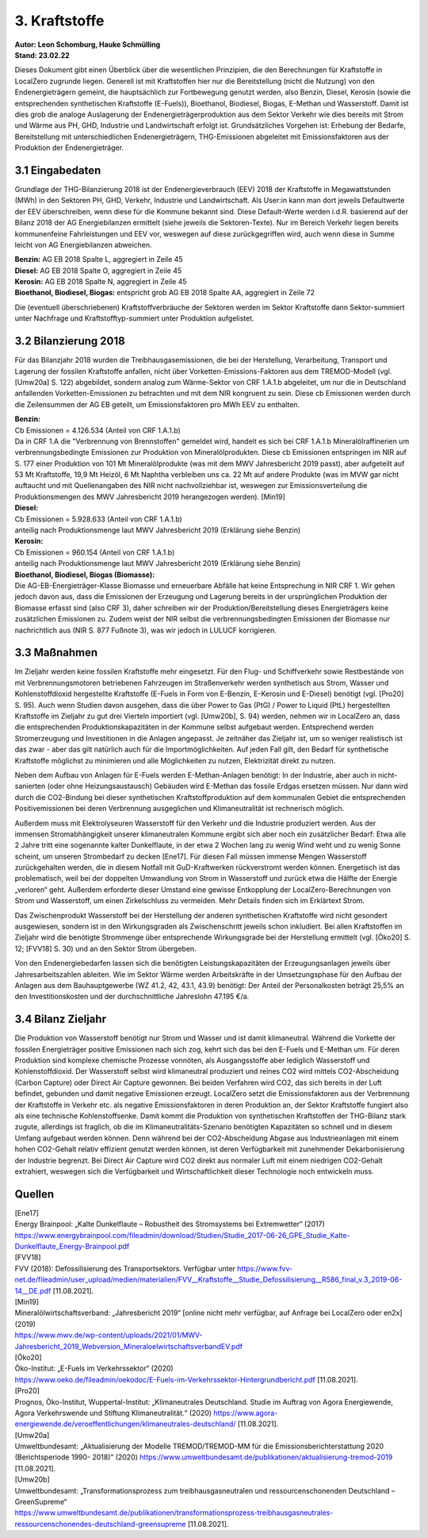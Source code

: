 3. Kraftstoffe
==============
| **Autor: Leon Schomburg, Hauke Schmülling**
| **Stand: 23.02.22**


Dieses Dokument gibt einen Überblick über die wesentlichen Prinzipien, die den Berechnungen für Kraftstoffe in LocalZero zugrunde liegen. Generell ist mit Kraftstoffen hier nur die Bereitstellung (nicht die Nutzung) von den Endenergieträgern gemeint, die hauptsächlich zur Fortbewegung genutzt werden, also Benzin, Diesel, Kerosin (sowie die entsprechenden synthetischen Kraftstoffe (E-Fuels)), Bioethanol, Biodiesel, Biogas, E-Methan und Wasserstoff. Damit ist dies grob die analoge Auslagerung der Endenergieträgerproduktion aus dem Sektor Verkehr wie dies bereits mit Strom und Wärme aus PH, GHD, Industrie und Landwirtschaft erfolgt ist. Grundsätzliches Vorgehen ist: Erhebung der Bedarfe, Bereitstellung mit unterschiedlichen Endenergieträgern, THG-Emissionen abgeleitet mit Emissionsfaktoren aus der Produktion der Endenergieträger.

3.1 Eingabedaten
----------------
Grundlage der THG-Bilanzierung 2018 ist der Endenergieverbrauch (EEV) 2018 der Kraftstoffe in Megawattstunden (MWh) in den Sektoren PH, GHD, Verkehr, Industrie und Landwirtschaft. Als User:in kann man dort jeweils Defaultwerte der EEV überschreiben, wenn diese für die Kommune bekannt sind. Diese Default-Werte werden i.d.R. basierend auf der Bilanz 2018 der AG Energiebilanzen ermittelt (siehe jeweils die Sektoren-Texte). Nur im Bereich Verkehr liegen bereits kommunenfeine Fahrleistungen und EEV vor, weswegen auf diese zurückgegriffen wird, auch wenn diese in Summe leicht von AG Energiebilanzen abweichen.

| **Benzin:** AG EB 2018 Spalte L, aggregiert in Zeile 45
| **Diesel:** AG EB 2018 Spalte O, aggregiert in Zeile 45
| **Kerosin:** AG EB 2018 Spalte N, aggregiert in Zeile 45
| **Bioethanol, Biodiesel, Biogas:** entspricht grob AG EB 2018 Spalte AA, aggregiert in Zeile 72


Die (eventuell überschriebenen) Kraftstoffverbräuche der Sektoren werden im Sektor Kraftstoffe dann Sektor-summiert unter Nachfrage und Kraftstofftyp-summiert unter Produktion aufgelistet.

3.2 Bilanzierung 2018
---------------------
Für das Bilanzjahr 2018 wurden die Treibhausgasemissionen, die bei der Herstellung, Verarbeitung, Transport und Lagerung der fossilen Kraftstoffe anfallen, nicht über Vorketten-Emissions-Faktoren aus dem TREMOD-Modell (vgl. [Umw20a] S. 122) abgebildet, sondern analog zum Wärme-Sektor von CRF 1.A.1.b abgeleitet, um nur die in Deutschland anfallenden Vorketten-Emissionen zu betrachten und mit dem NIR kongruent zu sein. Diese cb Emissionen werden durch die Zeilensummen der AG EB geteilt, um Emissionsfaktoren pro MWh EEV zu enthalten.


| **Benzin:**
| Cb Emissionen = 4.126.534 (Anteil von CRF 1.A.1.b)
| Da in CRF 1.A die "Verbrennung von Brennstoffen" gemeldet wird, handelt es sich bei CRF 1.A.1.b Mineralölraffinerien um verbrennungsbedingte Emissionen zur Produktion von Mineralölprodukten. Diese cb Emissionen entspringen im NIR auf S. 177 einer Produktion von 101 Mt Mineralölprodukte (was mit dem MWV Jahresbericht 2019 passt), aber aufgeteilt auf 53 Mt Kraftstoffe, 19,9 Mt Heizöl, 6 Mt Naphtha verbleiben uns ca. 22 Mt auf andere Produkte (was im MVW gar nicht auftaucht und mit Quellenangaben des NIR nicht nachvollziehbar ist, weswegen zur Emissionsverteilung die Produktionsmengen des MWV Jahresbericht 2019 herangezogen werden). [Min19]

| **Diesel:**
| Cb Emissionen = 5.928.633 (Anteil von CRF 1.A.1.b)
| anteilig nach Produktionsmenge laut MWV Jahresbericht 2019 (Erklärung siehe Benzin)

| **Kerosin:**
| Cb Emissionen = 960.154 (Anteil von CRF 1.A.1.b)
| anteilig nach Produktionsmenge laut MWV Jahresbericht 2019 (Erklärung siehe Benzin)

| **Bioethanol, Biodiesel, Biogas (Biomasse):**
| Die AG-EB-Energieträger-Klasse Biomasse und erneuerbare Abfälle hat keine Entsprechung in NIR CRF 1. Wir gehen jedoch davon aus, dass die Emissionen der Erzeugung und Lagerung bereits in der ursprünglichen Produktion der Biomasse erfasst sind (also CRF 3), daher schreiben wir der Produktion/Bereitstellung dieses Energieträgers keine zusätzlichen Emissionen zu. Zudem weist der NIR selbst die verbrennungsbedingten Emissionen der Biomasse nur nachrichtlich aus (NIR S. 877 Fußnote 3), was wir jedoch in LULUCF korrigieren.



3.3 Maßnahmen
-------------
Im Zieljahr werden keine fossilen Kraftstoffe mehr eingesetzt. Für den Flug- und Schiffverkehr sowie Restbestände von mit Verbrennungsmotoren betriebenen Fahrzeugen im Straßenverkehr werden synthetisch aus Strom, Wasser und Kohlenstoffdioxid hergestellte Kraftstoffe (E-Fuels in Form von E-Benzin, E-Kerosin und E-Diesel) benötigt (vgl. [Pro20] S. 95). Auch wenn Studien davon ausgehen, dass die über Power to Gas (PtG) / Power to Liquid (PtL) hergestellten Kraftstoffe im Zieljahr zu gut drei Vierteln importiert (vgl. [Umw20b], S. 94) werden, nehmen wir in LocalZero an, dass die entsprechenden Produktionskapazitäten in der Kommune selbst aufgebaut werden. Entsprechend werden Stromerzeugung und Investitionen in die Anlagen angepasst. Je zeitnäher das Zieljahr ist, um so weniger realistisch ist das zwar - aber das gilt natürlich auch für die Importmöglichkeiten. Auf jeden Fall gilt, den Bedarf für synthetische Kraftstoffe möglichst zu minimieren und alle Möglichkeiten zu nutzen, Elektrizität direkt zu nutzen.

Neben dem Aufbau von Anlagen für E-Fuels werden E-Methan-Anlagen benötigt: In der Industrie, aber auch in nicht-sanierten (oder ohne Heizungsaustausch) Gebäuden wird E-Methan das fossile Erdgas ersetzen müssen. Nur dann wird durch die CO2-Bindung bei dieser synthetischen Kraftstoffproduktion auf dem kommunalen Gebiet die entsprechenden Positivemissionen bei deren Verbrennung ausgeglichen und Klimaneutralität ist rechnerisch möglich.

Außerdem muss mit Elektrolyseuren Wasserstoff für den Verkehr und die Industrie produziert werden. Aus der immensen Stromabhängigkeit unserer klimaneutralen Kommune ergibt sich aber noch ein zusätzlicher Bedarf: Etwa alle 2 Jahre tritt eine sogenannte kalter Dunkelflaute, in der etwa 2 Wochen lang zu wenig Wind weht und zu wenig Sonne scheint, um unseren Strombedarf zu decken [Ene17]. Für diesen Fall müssen immense Mengen Wasserstoff zurückgehalten werden, die in diesem Notfall mit GuD-Kraftwerken rückverstromt werden können. Energetisch ist das problematisch, weil bei der doppelten Umwandlung von Strom in Wasserstoff und zurück etwa die Hälfte der Energie „verloren“ geht. Außerdem erforderte dieser Umstand eine gewisse Entkopplung der LocalZero-Berechnungen von Strom und Wasserstoff, um einen Zirkelschluss zu vermeiden. Mehr Details finden sich im Erklärtext Strom.

Das Zwischenprodukt Wasserstoff bei der Herstellung der anderen synthetischen Kraftstoffe wird nicht gesondert ausgewiesen, sondern ist in den Wirkungsgraden als Zwischenschritt jeweils schon inkludiert. Bei allen Kraftstoffen im Zieljahr wird die benötigte Strommenge über entsprechende Wirkungsgrade bei der Herstellung ermittelt (vgl. [Öko20] S. 12; [FVV18] S. 30) und an den Sektor Strom übergeben.

Von den Endenergiebedarfen lassen sich die benötigten Leistungskapazitäten der Erzeugungsanlagen jeweils über Jahresarbeitszahlen ableiten. Wie im Sektor Wärme werden Arbeitskräfte in der Umsetzungsphase für den Aufbau der Anlagen aus dem Bauhauptgewerbe (WZ 41.2, 42, 43.1, 43.9) benötigt: Der Anteil der Personalkosten beträgt 25,5% an den Investitionskosten und der durchschnittliche Jahreslohn 47.195 €/a.


3.4 Bilanz Zieljahr
-------------------
Die Produktion von Wasserstoff benötigt nur Strom und Wasser und ist damit klimaneutral. Während die Vorkette der fossilen Energieträger positive Emissionen nach sich zog, kehrt sich das bei den E-Fuels und E-Methan um. Für deren Produktion sind komplexe chemische Prozesse vonnöten, als Ausgangsstoffe aber lediglich Wasserstoff und Kohlenstoffdioxid. Der Wasserstoff selbst wird klimaneutral produziert und reines CO2 wird mittels CO2-Abscheidung (Carbon Capture) oder Direct Air Capture gewonnen. Bei beiden Verfahren wird CO2, das sich bereits in der Luft befindet, gebunden und damit negative Emissionen erzeugt. LocalZero setzt die Emissionsfaktoren aus der Verbrennung der Kraftstoffe in Verkehr etc. als negative Emissionsfaktoren in deren Produktion an, der Sektor Kraftstoffe fungiert also als eine technische Kohlenstoffsenke. Damit kommt die Produktion von synthetischen Kraftstoffen der THG-Bilanz stark zugute, allerdings ist fraglich, ob die im Klimaneutralitäts-Szenario benötigten Kapazitäten so schnell und in diesem Umfang aufgebaut werden können. Denn während bei der CO2-Abscheidung Abgase aus Industrieanlagen mit einem hohen CO2-Gehalt relativ effizient genutzt werden können, ist deren Verfügbarkeit mit zunehmender Dekarbonisierung der Industrie begrenzt. Bei Direct Air Capture wird CO2 direkt aus normaler Luft mit einem niedrigen CO2-Gehalt extrahiert, weswegen sich die Verfügbarkeit und Wirtschaftlichkeit dieser Technologie noch entwickeln muss.



Quellen
-------
| [Ene17]
| Energy Brainpool: „Kalte Dunkelflaute – Robustheit des Stromsystems bei Extremwetter“ (2017)
| https://www.energybrainpool.com/fileadmin/download/Studien/Studie_2017-06-26_GPE_Studie_Kalte-Dunkelflaute_Energy-Brainpool.pdf

| [FVV18]
| FVV (2018): Defossilisierung des Transportsektors. Verfügbar unter https://www.fvv-net.de/fileadmin/user_upload/medien/materialien/FVV__Kraftstoffe__Studie_Defossilisierung__R586_final_v.3_2019-06-14__DE.pdf [11.08.2021].

| [Min19]
| Mineralölwirtschaftsverband: „Jahresbericht 2019“ [online nicht mehr verfügbar, auf Anfrage bei LocalZero oder en2x] (2019)
| https://www.mwv.de/wp-content/uploads/2021/01/MWV-Jahresbericht_2019_Webversion_MineraloelwirtschaftsverbandEV.pdf

| [Öko20]
| Öko-Institut: „E-Fuels im Verkehrssektor“ (2020)
| https://www.oeko.de/fileadmin/oekodoc/E-Fuels-im-Verkehrssektor-Hintergrundbericht.pdf [11.08.2021].

| [Pro20]
| Prognos, Öko-Institut, Wuppertal-Institut: „Klimaneutrales Deutschland. Studie im Auftrag von Agora Energiewende, Agora Verkehrswende und Stiftung Klimaneutralität.“ (2020) https://www.agora-energiewende.de/veroeffentlichungen/klimaneutrales-deutschland/ [11.08.2021].

| [Umw20a]
| Umweltbundesamt: „Aktualisierung der Modelle TREMOD/TREMOD-MM für die Emissionsberichterstattung 2020 (Berichtsperiode 1990- 2018)“ (2020) https://www.umweltbundesamt.de/publikationen/aktualisierung-tremod-2019 [11.08.2021].

| [Umw20b]
| Umweltbundesamt: „Transformationsprozess zum treibhausgasneutralen und ressourcenschonenden Deutschland – GreenSupreme“
| https://www.umweltbundesamt.de/publikationen/transformationsprozess-treibhausgasneutrales-ressourcenschonendes-deutschland-greensupreme [11.08.2021].













